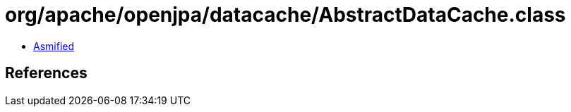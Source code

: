 = org/apache/openjpa/datacache/AbstractDataCache.class

 - link:AbstractDataCache-asmified.java[Asmified]

== References

